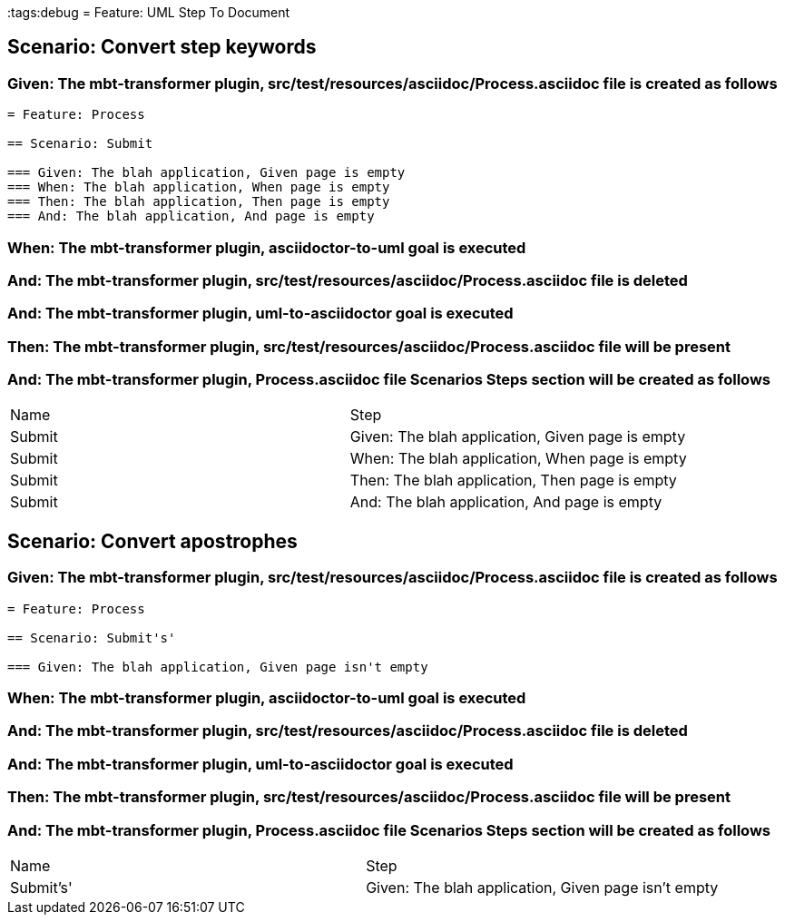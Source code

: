 :tags:debug
= Feature: UML Step To Document

== Scenario: Convert step keywords

=== Given: The mbt-transformer plugin, src/test/resources/asciidoc/Process.asciidoc file is created as follows

----
= Feature: Process

== Scenario: Submit

=== Given: The blah application, Given page is empty
=== When: The blah application, When page is empty
=== Then: The blah application, Then page is empty
=== And: The blah application, And page is empty
----

=== When: The mbt-transformer plugin, asciidoctor-to-uml goal is executed

=== And: The mbt-transformer plugin, src/test/resources/asciidoc/Process.asciidoc file is deleted

=== And: The mbt-transformer plugin, uml-to-asciidoctor goal is executed

=== Then: The mbt-transformer plugin, src/test/resources/asciidoc/Process.asciidoc file will be present

=== And: The mbt-transformer plugin, Process.asciidoc file Scenarios Steps section will be created as follows

|===
| Name   | Step                                            
| Submit | Given: The blah application, Given page is empty
| Submit | When: The blah application, When page is empty  
| Submit | Then: The blah application, Then page is empty  
| Submit | And: The blah application, And page is empty    
|===

== Scenario: Convert apostrophes

=== Given: The mbt-transformer plugin, src/test/resources/asciidoc/Process.asciidoc file is created as follows

----
= Feature: Process

== Scenario: Submit's'

=== Given: The blah application, Given page isn't empty
----

=== When: The mbt-transformer plugin, asciidoctor-to-uml goal is executed

=== And: The mbt-transformer plugin, src/test/resources/asciidoc/Process.asciidoc file is deleted

=== And: The mbt-transformer plugin, uml-to-asciidoctor goal is executed

=== Then: The mbt-transformer plugin, src/test/resources/asciidoc/Process.asciidoc file will be present

=== And: The mbt-transformer plugin, Process.asciidoc file Scenarios Steps section will be created as follows

|===
| Name      | Step                                               
| Submit's' | Given: The blah application, Given page isn't empty
|===

